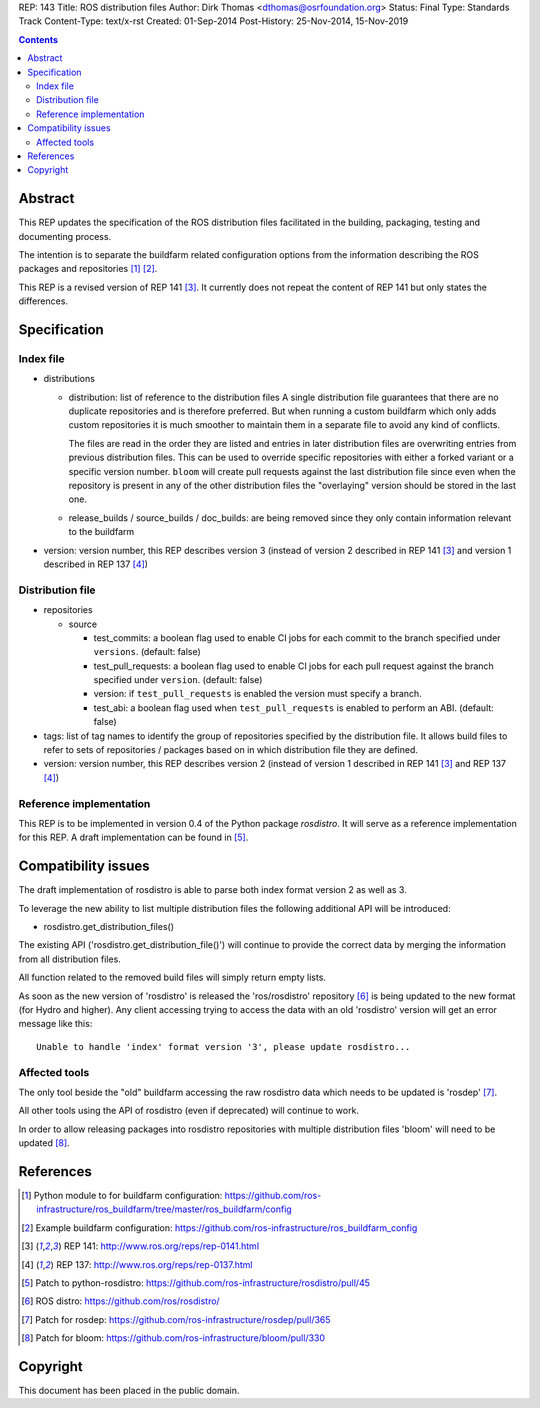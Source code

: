 REP: 143
Title: ROS distribution files
Author: Dirk Thomas <dthomas@osrfoundation.org>
Status: Final
Type: Standards Track
Content-Type: text/x-rst
Created: 01-Sep-2014
Post-History: 25-Nov-2014, 15-Nov-2019


.. contents::

Abstract
========
This REP updates the specification of the ROS distribution files facilitated in
the building, packaging, testing and documenting process.

The intention is to separate the buildfarm related configuration options from
the information describing the ROS packages and repositories [1]_ [2]_.

This REP is a revised version of REP 141 [3]_.
It currently does not repeat the content of REP 141 but only states the
differences.


Specification
=============

Index file
----------

* distributions

  * distribution: list of reference to the distribution files
    A single distribution file guarantees that there are no duplicate
    repositories and is therefore preferred.
    But when running a custom buildfarm which only adds custom repositories it
    is much smoother to maintain them in a separate file to avoid any kind of
    conflicts.

    The files are read in the order they are listed and entries in later
    distribution files are overwriting entries from previous distribution
    files.
    This can be used to override specific repositories with either a forked
    variant or a specific version number.
    ``bloom`` will create pull requests against the last distribution file
    since even when the repository is present in any of the other distribution
    files the "overlaying" version should be stored in the last one.

  * release_builds / source_builds / doc_builds: are being removed since they
    only contain information relevant to the buildfarm

* version: version number, this REP describes version 3 (instead of version 2
  described in REP 141 [3]_ and version 1 described in REP 137 [4]_)


Distribution file
-----------------

* repositories

  * source

    * test_commits: a boolean flag used to enable CI jobs for each commit to
      the branch specified under ``versions``. (default: false)
    * test_pull_requests: a boolean flag used to enable CI jobs for each pull
      request against the branch specified under ``version``. (default: false)
    * version: if ``test_pull_requests`` is enabled the version must specify a
      branch.
    * test_abi: a boolean flag used when ``test_pull_requests`` is enabled to
      perform an ABI. (default: false)

* tags: list of tag names to identify the group of repositories specified by
  the distribution file.
  It allows build files to refer to sets of repositories / packages based on in
  which distribution file they are defined.

* version: version number, this REP describes version 2 (instead of version 1
  described in REP 141 [3]_ and REP 137 [4]_)


Reference implementation
------------------------
This REP is to be implemented in version 0.4 of the Python package *rosdistro*.
It will serve as a reference implementation for this REP.
A draft implementation can be found in [5]_.


Compatibility issues
====================

The draft implementation of rosdistro is able to parse both index format
version 2 as well as 3.

To leverage the new ability to list multiple distribution files the following
additional API will be introduced:

* rosdistro.get_distribution_files()

The existing API ('rosdistro.get_distribution_file()') will continue to provide
the correct data by merging the information from all distribution files.

All function related to the removed build files will simply return empty lists.

As soon as the new version of 'rosdistro' is released the 'ros/rosdistro'
repository [6]_ is being updated to the new format (for Hydro and higher).
Any client accessing trying to access the data with an old 'rosdistro'
version will get an error message like this:

::

  Unable to handle 'index' format version '3', please update rosdistro...

Affected tools
--------------

The only tool beside the "old" buildfarm accessing the raw rosdistro data which
needs to be updated is 'rosdep' [7]_.

All other tools using the API of rosdistro (even if deprecated) will continue
to work.

In order to allow releasing packages into rosdistro repositories with multiple
distribution files 'bloom' will need to be updated [8]_.

References
==========
.. [1] Python module to for buildfarm configuration:
  https://github.com/ros-infrastructure/ros_buildfarm/tree/master/ros_buildfarm/config
.. [2] Example buildfarm configuration:
  https://github.com/ros-infrastructure/ros_buildfarm_config
.. [3] REP 141: http://www.ros.org/reps/rep-0141.html
.. [4] REP 137: http://www.ros.org/reps/rep-0137.html
.. [5] Patch to python-rosdistro:
  https://github.com/ros-infrastructure/rosdistro/pull/45
.. [6] ROS distro: https://github.com/ros/rosdistro/
.. [7] Patch for rosdep: https://github.com/ros-infrastructure/rosdep/pull/365
.. [8] Patch for bloom: https://github.com/ros-infrastructure/bloom/pull/330


Copyright
=========
This document has been placed in the public domain.
